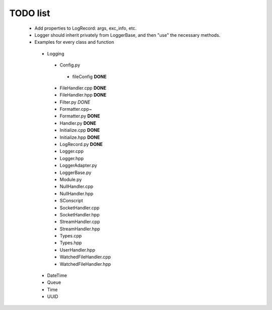 TODO list
---------

 * Add properties to LogRecord: args, exc_info, etc.
 * Logger should inherit privately from LoggerBase, and then "use" the
   necessary methods.

 * Examples for every class and function
  * Logging
   * Config.py
    * fileConfig **DONE**
   * FileHandler.cpp **DONE**
   * FileHandler.hpp **DONE**
   * Filter.py *DONE*
   * Formatter.cpp~
   * Formatter.py **DONE**
   * Handler.py **DONE**
   * Initialize.cpp **DONE**
   * Initialize.hpp **DONE** 
   * LogRecord.py **DONE**
   * Logger.cpp
   * Logger.hpp
   * LoggerAdapter.py
   * LoggerBase.py
   * Module.py
   * NullHandler.cpp
   * NullHandler.hpp
   * SConscript
   * SocketHandler.cpp
   * SocketHandler.hpp
   * StreamHandler.cpp
   * StreamHandler.hpp
   * Types.cpp
   * Types.hpp
   * UserHandler.hpp
   * WatchedFileHandler.cpp
   * WatchedFileHandler.hpp
  * DateTime
  * Queue
  * Time
  * UUID
